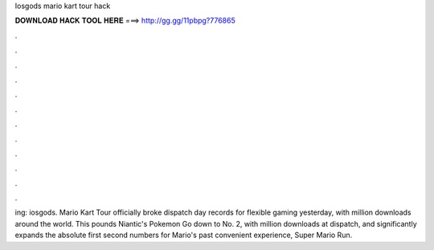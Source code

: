 Iosgods mario kart tour hack

𝐃𝐎𝐖𝐍𝐋𝐎𝐀𝐃 𝐇𝐀𝐂𝐊 𝐓𝐎𝐎𝐋 𝐇𝐄𝐑𝐄 ===> http://gg.gg/11pbpg?776865

.

.

.

.

.

.

.

.

.

.

.

.

ing: iosgods. Mario Kart Tour officially broke dispatch day records for flexible gaming yesterday, with million downloads around the world. This pounds Niantic's Pokemon Go down to No. 2, with million downloads at dispatch, and significantly expands the absolute first second numbers for Mario's past convenient experience, Super Mario Run.
